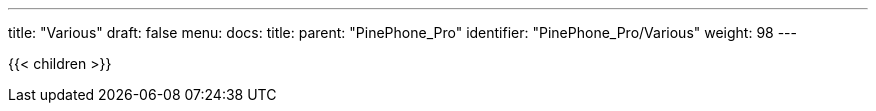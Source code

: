 ---
title: "Various"
draft: false
menu:
  docs:
    title:
    parent: "PinePhone_Pro"
    identifier: "PinePhone_Pro/Various"
    weight: 98
---

{{< children >}}